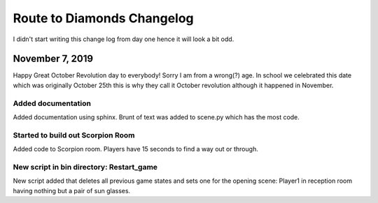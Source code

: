 Route to Diamonds Changelog
***************************
I didn't start writing this change log from day one hence it will look a bit odd.

November 7, 2019
================
Happy Great October Revolution day to everybody! Sorry I am from a wrong(?) age. In school we celebrated this date which was originally October 25th
this is why they call it October revolution although it happened in November.

Added documentation
-------------------
Added documentation using sphinx. Brunt of text was added to scene.py which has the most code.

Started to build out Scorpion Room
----------------------------------
Added code to Scorpion room. Players have 15 seconds to find a way out or through.

New script in bin directory: Restart_game
-----------------------------------------
New script added that deletes all previous game states and sets one for the opening scene: Player1 in reception room having nothing but a pair of sun glasses. 
